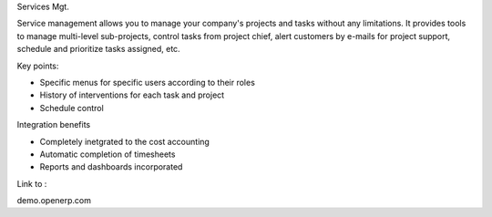 Services Mgt.

Service management allows you to manage your company's projects and tasks without any limitations. It provides tools to manage
multi-level sub-projects, control tasks from project chief, alert customers by e-mails for project support, schedule and prioritize tasks assigned,  etc.

Key points:

* Specific menus for specific users according to their roles
* History of interventions for each task and project
* Schedule control

Integration benefits

* Completely inetgrated to the cost accounting
* Automatic completion of timesheets
* Reports and dashboards incorporated

Link to :

demo.openerp.com
